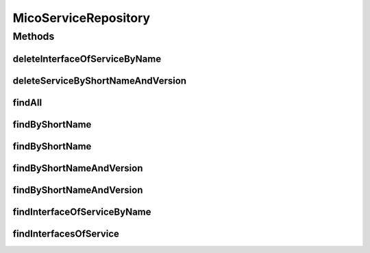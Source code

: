 .. java:import:: java.util List

.. java:import:: java.util Optional

.. java:import:: org.springframework.data.neo4j.annotation Depth

.. java:import:: org.springframework.data.neo4j.annotation Query

.. java:import:: org.springframework.data.neo4j.repository Neo4jRepository

.. java:import:: org.springframework.data.repository.query Param

.. java:import:: io.github.ust.mico.core.model MicoService

.. java:import:: io.github.ust.mico.core.model MicoServiceInterface

MicoServiceRepository
=====================

.. java:package:: io.github.ust.mico.core.persistence
   :noindex:

.. java:type:: public interface MicoServiceRepository extends Neo4jRepository<MicoService, Long>

Methods
-------
deleteInterfaceOfServiceByName
^^^^^^^^^^^^^^^^^^^^^^^^^^^^^^

.. java:method:: @Query  void deleteInterfaceOfServiceByName(String serviceInterfaceName, String shortName, String version)
   :outertype: MicoServiceRepository

deleteServiceByShortNameAndVersion
^^^^^^^^^^^^^^^^^^^^^^^^^^^^^^^^^^

.. java:method:: @Query  void deleteServiceByShortNameAndVersion(String shortName, String version)
   :outertype: MicoServiceRepository

findAll
^^^^^^^

.. java:method:: @Override  List<MicoService> findAll()
   :outertype: MicoServiceRepository

findByShortName
^^^^^^^^^^^^^^^

.. java:method::  List<MicoService> findByShortName(String shortName)
   :outertype: MicoServiceRepository

findByShortName
^^^^^^^^^^^^^^^

.. java:method::  List<MicoService> findByShortName(String shortName, int depth)
   :outertype: MicoServiceRepository

findByShortNameAndVersion
^^^^^^^^^^^^^^^^^^^^^^^^^

.. java:method::  Optional<MicoService> findByShortNameAndVersion(String shortName, String version)
   :outertype: MicoServiceRepository

findByShortNameAndVersion
^^^^^^^^^^^^^^^^^^^^^^^^^

.. java:method::  Optional<MicoService> findByShortNameAndVersion(String shortName, String version, int depth)
   :outertype: MicoServiceRepository

findInterfaceOfServiceByName
^^^^^^^^^^^^^^^^^^^^^^^^^^^^

.. java:method:: @Query  Optional<MicoServiceInterface> findInterfaceOfServiceByName(String serviceInterfaceName, String shortName, String version)
   :outertype: MicoServiceRepository

findInterfacesOfService
^^^^^^^^^^^^^^^^^^^^^^^

.. java:method:: @Query  List<MicoServiceInterface> findInterfacesOfService(String shortName, String version)
   :outertype: MicoServiceRepository

